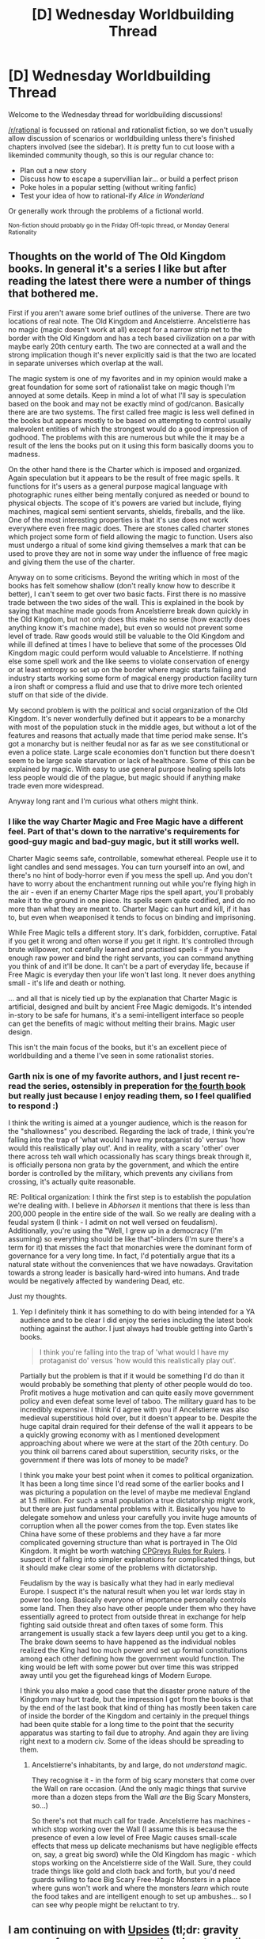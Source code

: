 #+TITLE: [D] Wednesday Worldbuilding Thread

* [D] Wednesday Worldbuilding Thread
:PROPERTIES:
:Author: AutoModerator
:Score: 17
:DateUnix: 1483542274.0
:DateShort: 2017-Jan-04
:END:
Welcome to the Wednesday thread for worldbuilding discussions!

[[/r/rational]] is focussed on rational and rationalist fiction, so we don't usually allow discussion of scenarios or worldbuilding unless there's finished chapters involved (see the sidebar). It /is/ pretty fun to cut loose with a likeminded community though, so this is our regular chance to:

- Plan out a new story
- Discuss how to escape a supervillian lair... or build a perfect prison
- Poke holes in a popular setting (without writing fanfic)
- Test your idea of how to rational-ify /Alice in Wonderland/

Or generally work through the problems of a fictional world.

^{Non-fiction should probably go in the Friday Off-topic thread, or Monday General Rationality}


** Thoughts on the world of The Old Kingdom books. In general it's a series I like but after reading the latest there were a number of things that bothered me.

First if you aren't aware some brief outlines of the universe. There are two locations of real note. The Old Kingdom and Ancelstierre. Ancelstierre has no magic (magic doesn't work at all) except for a narrow strip net to the border with the Old Kingdom and has a tech based civilization on a par with maybe early 20th century earth. The two are connected at a wall and the strong implication though it's never explicitly said is that the two are located in separate universes which overlap at the wall.

The magic system is one of my favorites and in my opinion would make a great foundation for some sort of rationalist take on magic though I'm annoyed at some details. Keep in mind a lot of what I'll say is speculation based on the book and may not be exactly mind of god/canon. Basically there are are two systems. The first called free magic is less well defined in the books but appears mostly to be based on attempting to control usually malevolent entities of which the strongest would do a good impression of godhood. The problems with this are numerous but while the it may be a result of the lens the books put on it using this form basically dooms you to madness.

On the other hand there is the Charter which is imposed and organized. Again speculation but it appears to be the result of free magic spells. It functions for it's users as a general purpose magical language with photographic runes either being mentally conjured as needed or bound to physical objects. The scope of it's powers are varied but include, flying machines, magical semi sentient servants, shields, fireballs, and the like. One of the most interesting properties is that it's use does not work everywhere even free magic does. There are stones called charter stones which project some form of field allowing the magic to function. Users also must undergo a ritual of some kind giving themselves a mark that can be used to prove they are not in some way under the influence of free magic and giving them the use of the charter.

Anyway on to some criticisms. Beyond the writing which in most of the books has felt somehow shallow (don't really know how to describe it better), I can't seem to get over two basic facts. First there is no massive trade between the two sides of the wall. This is explained in the book by saying that machine made goods from Ancelstierre break down quickly in the Old Kingdom, but not only does this make no sense (how exactly does anything know it's machine made), but even so would not prevent some level of trade. Raw goods would still be valuable to the Old Kingdom and while ill defined at times I have to believe that some of the processes Old Kingdom magic could perform would valuable to Ancelstierre. If nothing else some spell work and the like seems to violate conservation of energy or at least entropy so set up on the border where magic starts failing and industry starts working some form of magical energy production facility turn a iron shaft or compress a fluid and use that to drive more tech oriented stuff on that side of the divide.

My second problem is with the political and social organization of the Old Kingdom. It's never wonderfully defined but it appears to be a monarchy with most of the population stuck in the middle ages, but without a lot of the features and reasons that actually made that time period make sense. It's got a monarchy but is neither feudal nor as far as we see constitutional or even a police state. Large scale economies don't function but there doesn't seem to be large scale starvation or lack of healthcare. Some of this can be explained by magic. With easy to use general purpose healing spells lots less people would die of the plague, but magic should if anything make trade even more widespread.

Anyway long rant and I'm curious what others might think.
:PROPERTIES:
:Author: space_fountain
:Score: 8
:DateUnix: 1483547405.0
:DateShort: 2017-Jan-04
:END:

*** I like the way Charter Magic and Free Magic have a different feel. Part of that's down to the narrative's requirements for good-guy magic and bad-guy magic, but it still works well.

Charter Magic seems safe, controllable, somewhat ethereal. People use it to light candles and send messages. You can turn yourself into an owl, and there's no hint of body-horror even if you mess the spell up. And you don't have to worry about the enchantment running out while you're flying high in the air - even if an enemy Charter Mage rips the spell apart, you'll probably make it to the ground in one piece. Its spells seem quite codified, and do no more than what they are meant to. Charter Magic can hurt and kill, if it has to, but even when weaponised it tends to focus on binding and imprisoning.

While Free Magic tells a different story. It's dark, forbidden, corruptive. Fatal if you get it wrong and often worse if you get it right. It's controlled through brute willpower, not carefully learned and practised spells - if you have enough raw power and bind the right servants, you can command anything you think of and it'll be done. It can't be a part of everyday life, because if Free Magic is everyday then your life won't last long. It never does anything small - it's life and death or nothing.

... and all that is nicely tied up by the explanation that Charter Magic is artificial, designed and built by ancient Free Magic demigods. It's intended in-story to be safe for humans, it's a semi-intelligent interface so people can get the benefits of magic without melting their brains. Magic user design.

This isn't the main focus of the books, but it's an excellent piece of worldbuilding and a theme I've seen in some rationalist stories.
:PROPERTIES:
:Author: Chronophilia
:Score: 7
:DateUnix: 1483623325.0
:DateShort: 2017-Jan-05
:END:


*** Garth nix is one of my favorite authors, and I just recent re-read the series, ostensibly in preperation for [[http://www.garthnix.com/books/the-old-kingdom/clariel/][the fourth book]] but really just because I enjoy reading them, so I feel qualified to respond :)

I think the writing is aimed at a younger audience, which is the reason for the "shallowness" you described. Regarding the lack of trade, I think you're falling into the trap of 'what would I have my protaganist do' versus 'how would this realistically play out'. And in reality, with a scary 'other' over there across teh wall which ocassionally has scary things break through it, is officially persona non grata by the government, and which the entire border is controlled by the military, which prevents any civilians from crossing, it's actually quite reasonable.

RE: Political organization: I think the first step is to establish the population we're dealing with. I believe in /Abhorsen/ it mentions that there is less than 200,000 people in the entire side of the wall. So we really are dealing with a feudal system (I think - I admit on not well versed on feudalism). Additionally, you're using the "Well, I grew up in a democracy (I'm assuming) so everything should be like that"-blinders (I'm sure there's a term for it) that misses the fact that monarchies were the dominant form of governance for a very long time. In fact, I'd potentially argue that its a natural state without the conveniences that we have nowadays. Gravitation towards a strong leader is basically hard-wired into humans. And trade would be negatively affected by wandering Dead, etc.

Just my thoughts.
:PROPERTIES:
:Author: Mbnewman19
:Score: 5
:DateUnix: 1483588228.0
:DateShort: 2017-Jan-05
:END:

**** Yep I definitely think it has something to do with being intended for a YA audience and to be clear I did enjoy the series including the latest book nothing against the author. I just always had trouble getting into Garth's books.

#+begin_quote
  I think you're falling into the trap of 'what would I have my protaganist do' versus 'how would this realistically play out'.
#+end_quote

Partially but the problem is that if it would be something I'd do than it would probably be something that plenty of other people would do too. Profit motives a huge motivation and can quite easily move government policy and even defeat some level of taboo. The military guard has to be incredibly expensive. I think I'd agree with you if Ancelstierre was also medieval superstitious hold over, but it doesn't appear to be. Despite the huge capital drain required for their defense of the wall it appears to be a quickly growing economy with as I mentioned development approaching about where we were at the start of the 20th century. Do you think oil barrens cared about superstition, security risks, or the government if there was lots of money to be made?

I think you make your best point when it comes to political organization. It has been a long time since I'd read some of the earlier books and I was picturing a population on the level of maybe me medieval England at 1.5 million. For such a small population a true dictatorship might work, but there are just fundamental problems with it. Basically you have to delegate somehow and unless your carefully you invite huge amounts of corruption when all the power comes from the top. Even states like China have some of these problems and they have a far more complicated governing structure than what is portrayed in The Old Kingdom. It might be worth watching [[https://www.youtube.com/watch?v=rStL7niR7gs][CPGreys Rules for Rulers]]. I suspect it of falling into simpler explanations for complicated things, but it should make clear some of the problems with dictatorship.

Feudalism by the way is basically what they had in early medieval Europe. I suspect it's the natural result when you let war lords stay in power too long. Basically everyone of importance personally controls some land. Then they also have other people under them who they have essentially agreed to protect from outside threat in exchange for help fighting said outside threat and often taxes of some form. This arrangement is usually stack a few layers deep until you get to a king. The brake down seems to have happened as the individual nobles realized the King had too much power and set up formal constitutions among each other defining how the government would function. The king would be left with some power but over time this was stripped away until you get the figurehead kings of Modern Europe.

I think you also make a good case that the disaster prone nature of the Kingdom may hurt trade, but the impression I got from the books is that by the end of the last book that kind of thing has mostly been taken care of inside the border of the Kingdom and certainly in the prequel things had been quite stable for a long time to the point that the security apparatus was starting to fail due to atrophy. And again they are living right next to a modern civ. Some of the ideas should be spreading to them.
:PROPERTIES:
:Author: space_fountain
:Score: 2
:DateUnix: 1483590200.0
:DateShort: 2017-Jan-05
:END:

***** Ancelstierre's inhabitants, by and large, do not /understand/ magic.

They recognise it - in the form of big scary monsters that come over the Wall on rare occasion. (And the only magic things that survive more than a dozen steps from the Wall /are/ the Big Scary Monsters, so...)

So there's not that much call for trade. Ancelstierre has machines - which stop working over the Wall (I assume this is because the presence of even a low level of Free Magic causes small-scale effects that mess up delicate mechanisms but have negligible effects on, say, a great big sword) while the Old Kingdom has magic - which stops working on the Ancelstierre side of the Wall. Sure, they could trade things like gold and cloth back and forth, but you'd need guards willing to face Big Scary Free-Magic Monsters in a place where guns won't work and where the monsters /learn/ which route the food takes and are intelligent enough to set up ambushes... so I can see why people might be reluctant to try.
:PROPERTIES:
:Author: CCC_037
:Score: 2
:DateUnix: 1483712531.0
:DateShort: 2017-Jan-06
:END:


** I am continuing on with [[http://archiveofourown.org/works/5135483/chapters/11817437][Upsides]] (tl;dr: gravity reverses for every person on the planet, sending them to crash into their ceilings or die from asphyxia in the upper atmosphere).

First, a math/physics question. Let's say that you have a 180 pound man accelerating upwards at /g/, with 200 pounds of weights strapped to him accelerating downward at /g/. The math that I've been using for this is something like:

((200 pounds * /g/) - (180 pounds * /g/)) / 380 pounds

... which gives 0.05 /g/ acceleration for the overall mass. Is this correct? By analogy, it would be like two cars butting heads with each other, but one has more gas applied to it, which means that overall both cars are going to move in the direction of the car with more gas, at a much slower rate. I am really not sure that this maths out correctly though and feel like I'm just dividing by pounds to turn kilogram meters/second/second back into meters/second/second and not because that matches what would actually happen.

Second, let's suppose that billions of people died by being flung into the air, society is on the brink of crumbling, etc. and then rebuilding/adaptation actually goes surprisingly well. What new technologies would you expect to see thirty or forty years down the line? What would you expect to be true about the world given that humanity has survived this inexplicable worldwide curse?
:PROPERTIES:
:Author: cthulhuraejepsen
:Score: 4
:DateUnix: 1483549404.0
:DateShort: 2017-Jan-04
:END:

*** (Your link is broken: It contains ****.)

Walking around in a 180-210-pound spacesuit is going to resemble our walking on the moon in a spacesuit, along with being able to drop ballast/drink water to increase jump length or go up, and cutting hair/pooping/vomiting or dropping helium balloons to go down.

Also, free energy. Do corpses drop back down? Did the chimps flip? Did neanderthal skeletons flip? Did HeLa cultures flip?
:PROPERTIES:
:Author: Gurkenglas
:Score: 6
:DateUnix: 1483555359.0
:DateShort: 2017-Jan-04
:END:


*** Have you ever read [[http://www.sff.net/people/doylemacdonald/l_pyecra.htm][/The Truth About Pyecraft/]]?

--------------

Second question; how many people are going to smash /through/ their ceiling and asphxyiate? Will ceilings hold up to the impact of someone falling /up/?
:PROPERTIES:
:Author: CCC_037
:Score: 1
:DateUnix: 1483712778.0
:DateShort: 2017-Jan-06
:END:

**** In the first world, I don't think it's that much of a problem. The bigger issue with the initial fall is that most people who aren't sleeping are going to be slamming into their ceiling headfirst, which can be deadly even at a height of 2.5" (average clearance in a home for someone standing). Also children/babies are going to have a rough time of it. And if you have high ceilings, you're much worse off.

But to my knowledge, most ceilings are designed to provide far more support toward upward force than a person falling could exert, mostly because for incidental reasons like tornado/hurricane stuff, or to support people walking on the roof. Even in those cases when the upward fall produces a puncture, the irregular shape of a person probably stops the who person from falling through (i.e. you end up with a leg or head sticking out from the ceiling).

Now, in the third world, or in second world slums, that's a different story.
:PROPERTIES:
:Author: cthulhuraejepsen
:Score: 2
:DateUnix: 1483773633.0
:DateShort: 2017-Jan-07
:END:

***** Hmmmm. Hurricane-built houses might be able to take it, I guess.

I wouldn't know. We don't get hurricanes here (or maybe once a generation, I guess). We also don't get much in the way of earthquakes, volcanoes, tornadoes... none of that stuff.

But... well, imagine a pair of Y-shaped sticks. Now stick them both in the ground, and balance a beam across them. This design will take quite a lot of downward force no problem - you could walk across it - but next to no /upward/ force. So, designs which will take no upward force exist, and (outside of hurricane country) I see absolutely no reason why an architect would bother about how much /upward/ force his roof can take

And if no-one will be walking on it (or if they'll be walking on the rafters) and you live someplace where it never snows, then you can simple have the rafters holding up the roof and simple thin plaster ceiling panels hiding the rafters from below - anyone who falls up and happens to miss the rafters will smash through the ceiling panel and into the roof at the very least.

Of course, this omly applies to single-storey dwellings. Multi-storey buildings, it only applies to the topmost floor (or the attic if there is one) - anyone below a floor that is intended to be walked on will probably face the greatest immediate danger, as you say, from their abrupt headfirst landing.

--------------

Next question. Let us assume I have somehow survived this apocalypse. I am wearing heavy lead-plate underwear and carrying a number of weights, allowing me to move about in a fairly normal fashion. I stand on a bathroom scale, and it reads 10kg (that is, my various weights weigh 10kg more than I do). I open my satchel (one of my weights) and eat a sandwich weighing 100g. I look at the scale again. What weight do I see? (That is to say, does the eaten but undigested sandwich pull me up or down?)
:PROPERTIES:
:Author: CCC_037
:Score: 1
:DateUnix: 1483802505.0
:DateShort: 2017-Jan-07
:END:


** Let's start with the premise:

--------------

The world has long since moved past the Xenocide Wars. Indeed, The sixty-two sapient species exist in an age of relative peace. In fact, now, in the year 812 A.E., magic and technology have advanced to the point where interdimensional portals of reasonable size can actually be created.

So, predictably, one is.

Observing mages are disappointed, but not overly surprised to find the other end of the portal is surrounded entirely by water.

To their pleasant surprise, however, a boat of some sort is noticed in the distance. At the hope of making contact with an extradimensional civilization, scouts are sent through the portal.

But even though they fly and fly, the boat doesn't seem to get any closer, even though it's obviously moving.

After a while, the scouts realize that this isn't a boat, but a ship of truly gargantuan proportions.

First contact is made in 2017 A.D. aboard the USS Gerald Ford.

--------------

So, way back in 2013/2014, I started on a worldbuilding project to culminate in a play-by-post forum roleplay. I kind of lost interest in the project, but recently I dusted it off and realized I put a /lot/ of cool stuff in there.

[[https://docs.google.com/document/d/1qmK8qTXn1j3grDtMG_62PTnV56FU1bW5ce_dE2nPCrA/edit?usp=sharing][con-lang document]]

[[https://docs.google.com/document/d/1Xpf39rsD5mcfmVdwfVtcdjHY8w6k8MydoX_f0RmU3IM/edit?usp=sharing][worldbuilding document]]

[[http://i.imgur.com/uaSPurp.png][world map]]

The conlang document doesn't really have a purpose except as a mental exercise, so I probably won't be updating it. The worldbuilding document, on the other hand, contains a number of contradictions and blatantly unscientific stuff I need to paper over somehow. I haven't decided on political borders for the map, but if you layer a Mercator projection directly over it, portal locations directly correspond to geographic locations.

Though while the worldbuilding on this isn't complete, I wanted to ask [[/r/rational]]: what kind of roleplay would you guys be interested in, given this premise?

Also, is anyone interested in helping me worldbuild?

Some notes:

- The incredible number of sapient species is because magic allows for a greater variety of ecological niches, leading to more speciation
- More honestly, there are that many species to allow players to make their own custom species.
- The restriction on crossbreeding was put there to prevent people going full "special snowflake" without at least adding something to the wordbuilding document.
:PROPERTIES:
:Author: GaBeRockKing
:Score: 4
:DateUnix: 1483557160.0
:DateShort: 2017-Jan-04
:END:


** I'm toying with the theme of "what is and isn't the right thing to do, when you're facing extinction". Specifically, I'm focusing on having a new Six Day War within the next twenty years, after which they created a selection of 'Israeli Defensive Buffer Territories' (eg, Sinai, Lebanon, Damascus), in which the IDF could do as they needed to keep Israel proper safe.

What further consequences and implications of such an arrangement occur to you?
:PROPERTIES:
:Author: DataPacRat
:Score: 3
:DateUnix: 1483585213.0
:DateShort: 2017-Jan-05
:END:

*** Bad things geopolitical. We have quite a few countries in that region with lots of weapons (some even with nukes) and lots of friends. It could easily get really really nasty. Lets say it works though and the territory is controlled. Occupying territory for a long time is hard. People get angry. They feel like they should have rights. People who in hard times doubly so. I think you'd see a large tick up of terrorists attacks especially aimed at Israel.
:PROPERTIES:
:Author: space_fountain
:Score: 3
:DateUnix: 1483591080.0
:DateShort: 2017-Jan-05
:END:

**** u/DataPacRat:
#+begin_quote
  feel like they should have rights.
#+end_quote

As part of a strategy to help with that, I'm considering the Israelis mostly setting up matters so that each territory has its own locally-elected civilian government, which can raise and spend taxes as it sees fit - it just can't raise a military. (With some variations for each given IDBT, partly as an incentive program, partly because of local conditions, such as by giving the Druze their own civil government.)
:PROPERTIES:
:Author: DataPacRat
:Score: 1
:DateUnix: 1483591929.0
:DateShort: 2017-Jan-05
:END:


** How do i handle a character with unique abilities and describing how they learned it? I have a character that is supposed to be able to cast Illusions, and i need a way to describe to the reader how they go from barely changing the color of some object to creating moving images of themselves when they grow more skilled.

First though, i need to nail dish the mechanics of how they are able to do this, and i have a couple of thoughts on that.

The illusions need to be able to activate in a subconscious state and a conscious one at the same time. Thus, my thought was that (since the character is furry) the power of their Illusions scales with their "ownership" of the area. Essentially the more they shed, and people breathe it in, the more power they have to cause Illusions on the various characters. The second thought is that they have two visual centers. One, which shows reality and one which shows reality + their Illusions. People or creatures under the most of their influence would be highlighted more or less based on how long they have been breathing the particles from the character's fur.

How could i handle, mechanically, the character's ability to create illusions from weak ones to detailed ones that look like they can move?
:PROPERTIES:
:Author: Dwood15
:Score: 1
:DateUnix: 1483556455.0
:DateShort: 2017-Jan-04
:END:

*** ...your character has hallucinogenic fur? Well, I guess that's one way to handle it.

If he creates an illusion of a Dog, does everyone see the same dog, or could some see a chihuahua while others see a Great Dane?
:PROPERTIES:
:Author: CCC_037
:Score: 2
:DateUnix: 1483713210.0
:DateShort: 2017-Jan-06
:END:


** How would one rationalize neo Battlestar Galactica?

Of particular interest is to me their economy.

It seems that they have an early 21st century living standard(first world), but with the space economy, their standard of living should be higher.

Another aspect is the lack of automation. With a robot uprising and the first cylon war, it means that robots are no longer heavily used in the economy, due to fear of AI uprising, and that jobs are mostly left to humans.
:PROPERTIES:
:Author: hackerkiba
:Score: 1
:DateUnix: 1483575060.0
:DateShort: 2017-Jan-05
:END:


** Was designing a race of Olm-people.

Olm-Hulud is an amphibious race living in underwater caves. Most of the race is composed of Newts. Their body is skaven size supported by a masive tail. The tail is their main mean of locomotion making them similar to small nagas and freeing legs to function as an additional pair of arms. The use of 4 arms allows for interesting options in combat such as dual wielding spears. Their skin is white and extremely light sensitive. Olm-Hulud skin secrets hallucinogetic substances which they skilfully use. The have incredible regenerative powers allowing them to regrow entire limbs.

Newts reach sexual maturity at the age of 20 and usually live until death by old age around the 140s year. But some newts undergo a ritual called "the Shower" which triggers a metamorphosis. They turn in a more adult salamander form, their skin darkenss and thickens, decorative stripes and patterns developing on it. The regenerative properties are lost as well as gills. They grow bulkier, tougher and stronger. The process is extremely traumatic to the Newt and their remained life span is halfed as a result. Usualy the Shower is used when a colony is facing a danger and Newts sacrifice their lifespan and suffer great pain to be able to protect their home. Other times the Shower is used as a punishment for criminals.

You can tell a social standing of an Olm-Hulud by the whitness of their skin. The higher the status the less time they spend under the sun the paler the skin. The noblest Newts have no pigments at all making their skin and internal organs transparent. When coming to a battlefield most of those arrive covered with linen strips to protect their sensitive skin making them look like mummies. Some mages instead use arcane protections. Such practioners resemble moving statues of glass on the battlefield.

What would make sense about their rulers: 100 years old Newts with experience or Salamanders that proved they could sacrifce themselves for a greater good?
:PROPERTIES:
:Author: hoja_nasredin
:Score: 1
:DateUnix: 1483576256.0
:DateShort: 2017-Jan-05
:END:

*** u/CCC_037:
#+begin_quote
  What would make sense about their rulers: 100 years old Newts with experience or Salamanders that proved they could sacrifce themselves for a greater good?
#+end_quote

Occasional dynasties of one or the other. Sometimes with violent wars when switching back and forth.
:PROPERTIES:
:Author: CCC_037
:Score: 1
:DateUnix: 1483713312.0
:DateShort: 2017-Jan-06
:END:


*** Definitely century-old Newts.

Look at the real world; lots of old rich politicians running things, not a lot of young wounded army vets.

(Although there is /some/ precedent for requiring military service in order to lead, it's usually associated with societies on a permanent war footing.)

Also, Salamanders are a minority and you mentioned that it's used as a punishment, which suggests to me there's probably a stigma of some kind. Especially since they have coloured skin, and class is denoted by pale/colourless skin. Probably not leadership material.

#+begin_quote
  The noblest Newts have no pigments at all making their skin and internal organs transparent. When coming to a battlefield most of those arrive covered with linen strips to protect their sensitive skin making them look like mummies. Some mages instead use arcane protections. Such practioners resemble moving statues of glass on the battlefield.
#+end_quote

That's really cool.
:PROPERTIES:
:Author: MugaSofer
:Score: 2
:DateUnix: 1483999825.0
:DateShort: 2017-Jan-10
:END:
